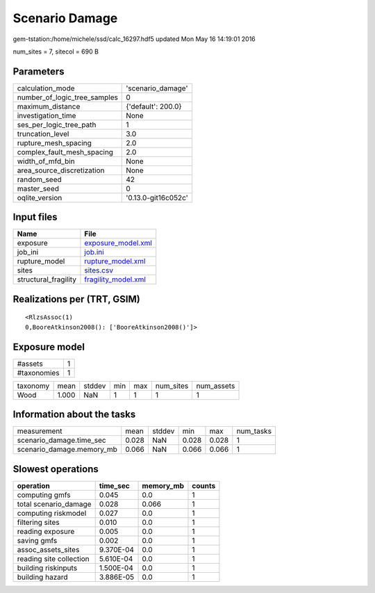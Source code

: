 Scenario Damage
===============

gem-tstation:/home/michele/ssd/calc_16297.hdf5 updated Mon May 16 14:19:01 2016

num_sites = 7, sitecol = 690 B

Parameters
----------
============================ ===================
calculation_mode             'scenario_damage'  
number_of_logic_tree_samples 0                  
maximum_distance             {'default': 200.0} 
investigation_time           None               
ses_per_logic_tree_path      1                  
truncation_level             3.0                
rupture_mesh_spacing         2.0                
complex_fault_mesh_spacing   2.0                
width_of_mfd_bin             None               
area_source_discretization   None               
random_seed                  42                 
master_seed                  0                  
oqlite_version               '0.13.0-git16c052c'
============================ ===================

Input files
-----------
==================== ============================================
Name                 File                                        
==================== ============================================
exposure             `exposure_model.xml <exposure_model.xml>`_  
job_ini              `job.ini <job.ini>`_                        
rupture_model        `rupture_model.xml <rupture_model.xml>`_    
sites                `sites.csv <sites.csv>`_                    
structural_fragility `fragility_model.xml <fragility_model.xml>`_
==================== ============================================

Realizations per (TRT, GSIM)
----------------------------

::

  <RlzsAssoc(1)
  0,BooreAtkinson2008(): ['BooreAtkinson2008()']>

Exposure model
--------------
=========== =
#assets     1
#taxonomies 1
=========== =

======== ===== ====== === === ========= ==========
taxonomy mean  stddev min max num_sites num_assets
Wood     1.000 NaN    1   1   1         1         
======== ===== ====== === === ========= ==========

Information about the tasks
---------------------------
========================= ===== ====== ===== ===== =========
measurement               mean  stddev min   max   num_tasks
scenario_damage.time_sec  0.028 NaN    0.028 0.028 1        
scenario_damage.memory_mb 0.066 NaN    0.066 0.066 1        
========================= ===== ====== ===== ===== =========

Slowest operations
------------------
======================= ========= ========= ======
operation               time_sec  memory_mb counts
======================= ========= ========= ======
computing gmfs          0.045     0.0       1     
total scenario_damage   0.028     0.066     1     
computing riskmodel     0.027     0.0       1     
filtering sites         0.010     0.0       1     
reading exposure        0.005     0.0       1     
saving gmfs             0.002     0.0       1     
assoc_assets_sites      9.370E-04 0.0       1     
reading site collection 5.610E-04 0.0       1     
building riskinputs     1.500E-04 0.0       1     
building hazard         3.886E-05 0.0       1     
======================= ========= ========= ======